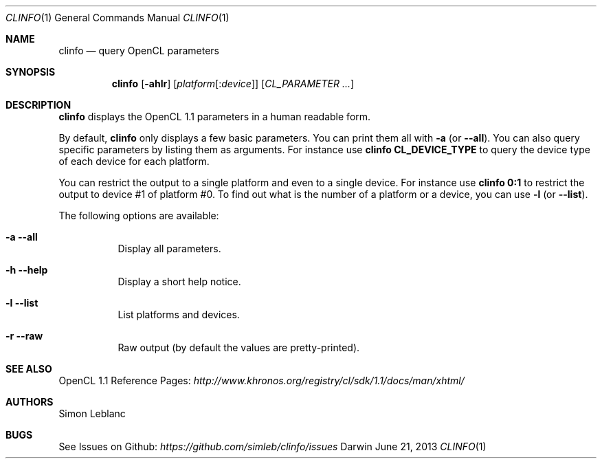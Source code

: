 .\" Copyright (c) 2013 Simon Leblanc
.\"
.\" This program is free software: you can redistribute it and/or modify
.\" it under the terms of the GNU General Public License as published by
.\" the Free Software Foundation, either version 3 of the License, or
.\" (at your option) any later version.
.\"
.\" This program is distributed in the hope that it will be useful,
.\" but WITHOUT ANY WARRANTY; without even the implied warranty of
.\" MERCHANTABILITY or FITNESS FOR A PARTICULAR PURPOSE.  See the
.\" GNU General Public License for more details.
.\"
.\" You should have received a copy of the GNU General Public License
.\" along with this program.  If not, see <http://www.gnu.org/licenses/>.
.\"
.Dd June 21, 2013
.Dt CLINFO 1
.Os Darwin
.Sh NAME
.Nm clinfo
.Nd query OpenCL parameters
.Sh SYNOPSIS
.Nm
.Op Fl ahlr
.Op Ar platform Ns Op : Ns Ar device
.Op Ar CL_PARAMETER ...
.Sh DESCRIPTION
.Nm
displays the OpenCL 1.1 parameters in a human readable form.
.Pp
By default,
.Nm
only displays a few basic parameters. You can print them all with
.Fl a
(or
.Fl -all Ns
).
You can also query specific parameters by listing them as arguments.
For instance use
.Ic clinfo CL_DEVICE_TYPE
to query the device type of each device for each platform.
.Pp
You can restrict the output to a single platform and even to a single device.
For instance use
.Ic clinfo 0:1
to restrict the output to device #1 of platform #0.
To find out what is the number of a platform or a device, you can use
.Fl l
(or
.Fl -list Ns
).
.Pp
The following options are available:
.Bl -tag width
.It Fl a -all
Display all parameters.
.It Fl h -help
Display a short help notice.
.It Fl l -list
List platforms and devices.
.It Fl r -raw
Raw output (by default the values are pretty-printed).
.El
.Pp
.Sh SEE ALSO
OpenCL 1.1 Reference Pages:
.Ar http://www.khronos.org/registry/cl/sdk/1.1/docs/man/xhtml/
.Sh AUTHORS
Simon Leblanc
.Sh BUGS
See Issues on Github:
.Ar https://github.com/simleb/clinfo/issues
